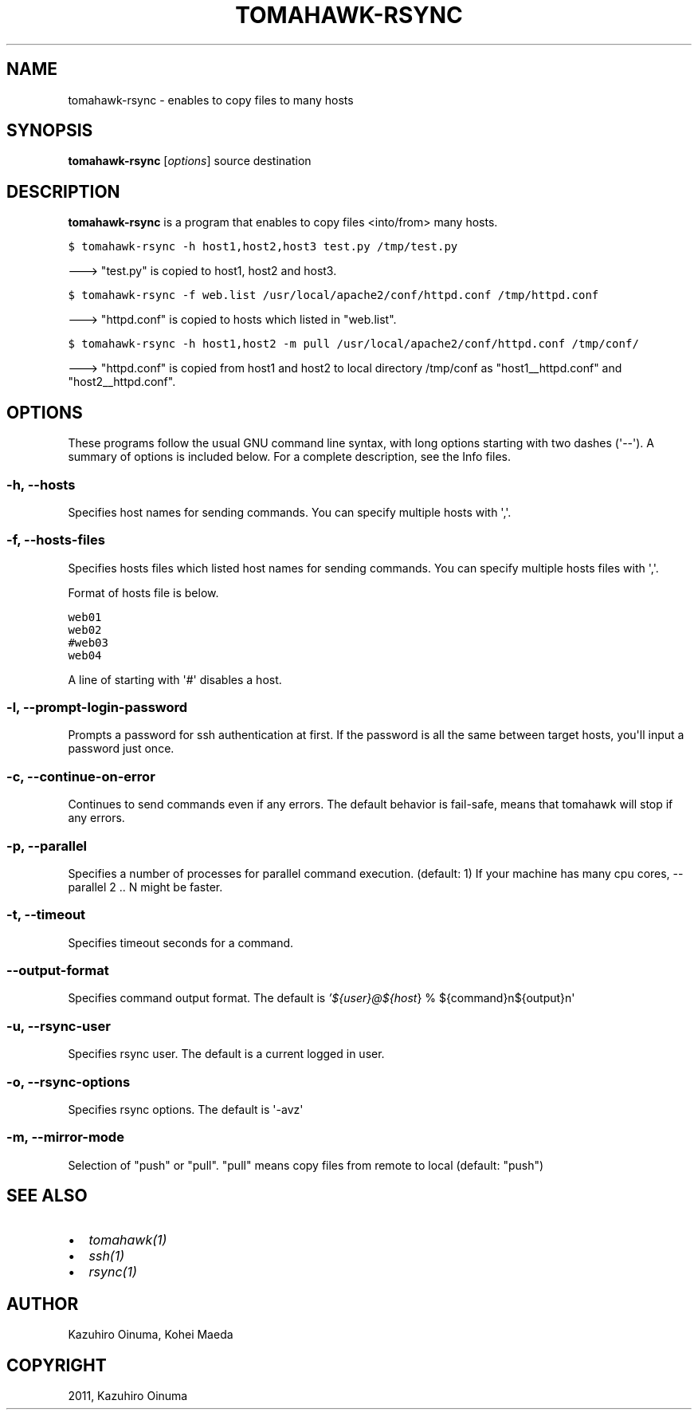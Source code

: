 .TH "TOMAHAWK-RSYNC" "1" "January 04, 2012" "0.4.4" "tomahawk"
.SH NAME
tomahawk-rsync \- enables to copy files to many hosts
.
.nr rst2man-indent-level 0
.
.de1 rstReportMargin
\\$1 \\n[an-margin]
level \\n[rst2man-indent-level]
level margin: \\n[rst2man-indent\\n[rst2man-indent-level]]
-
\\n[rst2man-indent0]
\\n[rst2man-indent1]
\\n[rst2man-indent2]
..
.de1 INDENT
.\" .rstReportMargin pre:
. RS \\$1
. nr rst2man-indent\\n[rst2man-indent-level] \\n[an-margin]
. nr rst2man-indent-level +1
.\" .rstReportMargin post:
..
.de UNINDENT
. RE
.\" indent \\n[an-margin]
.\" old: \\n[rst2man-indent\\n[rst2man-indent-level]]
.nr rst2man-indent-level -1
.\" new: \\n[rst2man-indent\\n[rst2man-indent-level]]
.in \\n[rst2man-indent\\n[rst2man-indent-level]]u
..
.\" Man page generated from reStructeredText.
.
.SH SYNOPSIS
.sp
\fBtomahawk\-rsync\fP [\fIoptions\fP] source destination
.SH DESCRIPTION
.sp
\fBtomahawk\-rsync\fP is a program that enables to copy files <into/from> many hosts.
.sp
.nf
.ft C
$ tomahawk\-rsync \-h host1,host2,host3 test.py /tmp/test.py
.ft P
.fi
.sp
\-\-\-> "test.py" is copied to host1, host2 and host3.
.sp
.nf
.ft C
$ tomahawk\-rsync \-f web.list /usr/local/apache2/conf/httpd.conf /tmp/httpd.conf
.ft P
.fi
.sp
\-\-\-> "httpd.conf" is copied to hosts which listed in "web.list".
.sp
.nf
.ft C
$ tomahawk\-rsync \-h host1,host2 \-m pull /usr/local/apache2/conf/httpd.conf /tmp/conf/
.ft P
.fi
.sp
\-\-\-> "httpd.conf" is copied from host1 and host2 to local directory /tmp/conf as "host1__httpd.conf" and "host2__httpd.conf".
.SH OPTIONS
.sp
These programs follow the usual GNU command line syntax, with long options starting with two dashes (\(aq\-\-\(aq).
A summary of options is included below.
For a complete description, see the Info files.
.SS \-h, \-\-hosts
.sp
Specifies host names for sending commands. You can specify multiple hosts with \(aq,\(aq.
.SS \-f, \-\-hosts\-files
.sp
Specifies hosts files which listed host names for sending commands.
You can specify multiple hosts files with \(aq,\(aq.
.sp
Format of hosts file is below.
.sp
.nf
.ft C
web01
web02
#web03
web04
.ft P
.fi
.sp
A line of starting with \(aq#\(aq disables a host.
.SS \-l, \-\-prompt\-login\-password
.sp
Prompts a password for ssh authentication at first. If the password is all the same between target hosts, you\(aqll input a password just once.
.SS \-c, \-\-continue\-on\-error
.sp
Continues to send commands even if any errors.
The default behavior is fail\-safe, means that tomahawk will stop if any errors.
.SS \-p, \-\-parallel
.sp
Specifies a number of processes for parallel command execution. (default: 1)
If your machine has many cpu cores, \-\-parallel 2 .. N might be faster.
.SS \-t, \-\-timeout
.sp
Specifies timeout seconds for a command.
.SS \-\-output\-format
.sp
Specifies command output format.
The default is \fI\%'${user}@${host\fP} % ${command}n${output}n\(aq
.SS \-u, \-\-rsync\-user
.sp
Specifies rsync user. The default is a current logged in user.
.SS \-o, \-\-rsync\-options
.sp
Specifies rsync options. The default is \(aq\-avz\(aq
.SS \-m, \-\-mirror\-mode
.sp
Selection of "push" or "pull".
"pull" means copy files from remote to local (default: "push")
.SH SEE ALSO
.INDENT 0.0
.IP \(bu 2
\fItomahawk(1)\fP
.IP \(bu 2
\fIssh(1)\fP
.IP \(bu 2
\fIrsync(1)\fP
.UNINDENT
.SH AUTHOR
Kazuhiro Oinuma, Kohei Maeda
.SH COPYRIGHT
2011, Kazuhiro Oinuma
.\" Generated by docutils manpage writer.
.\" 
.
